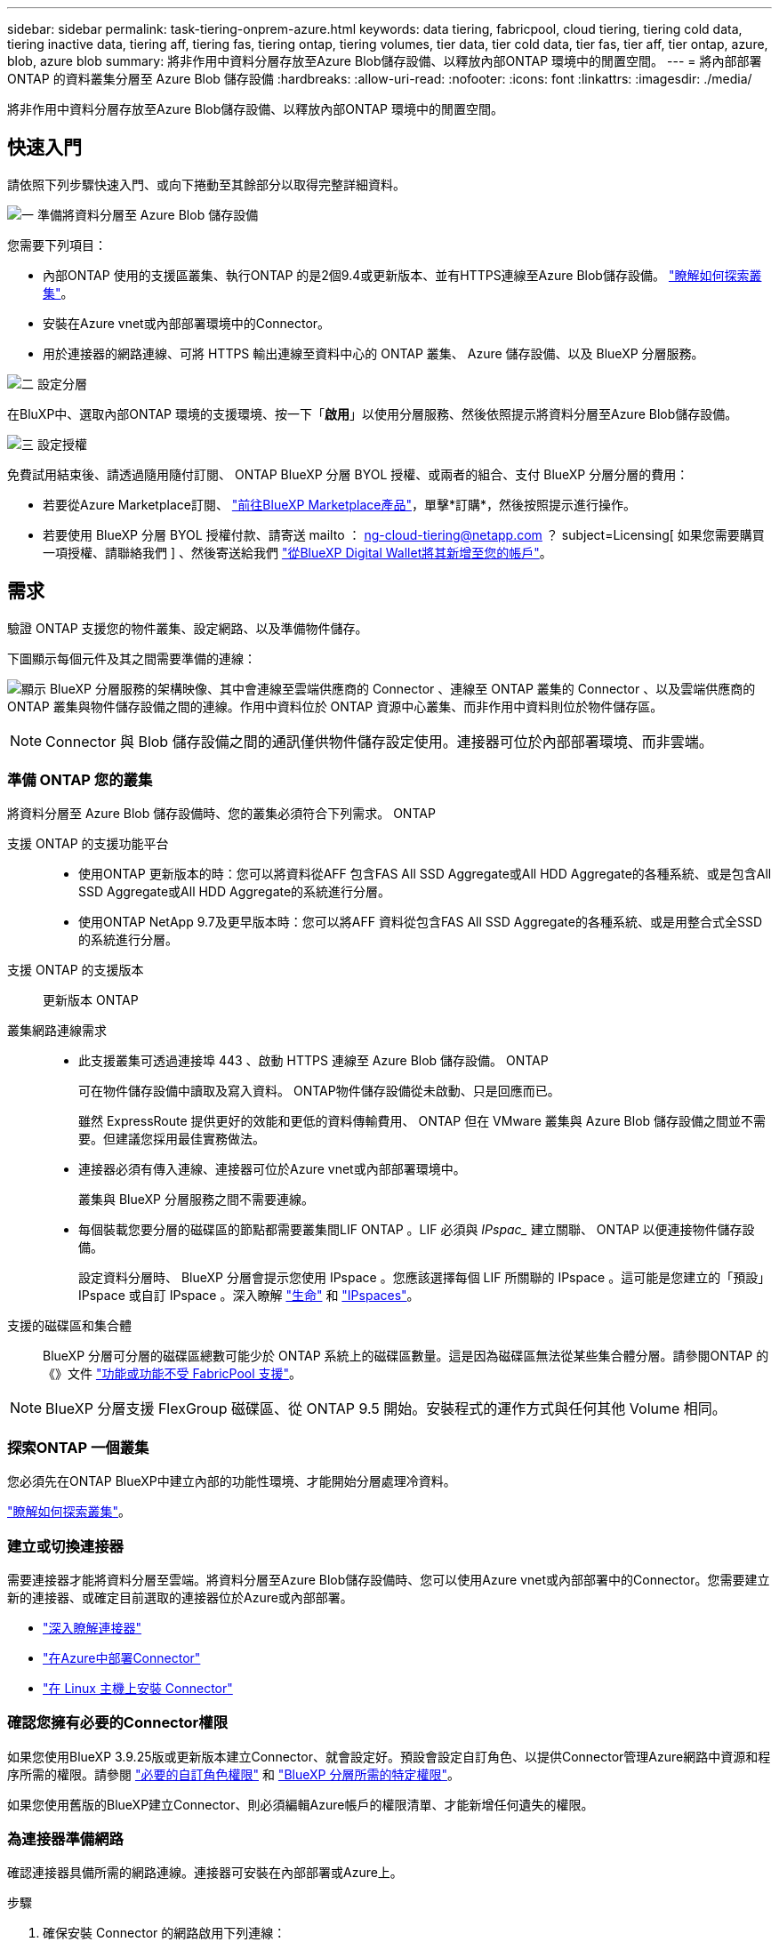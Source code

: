 ---
sidebar: sidebar 
permalink: task-tiering-onprem-azure.html 
keywords: data tiering, fabricpool, cloud tiering, tiering cold data, tiering inactive data, tiering aff, tiering fas, tiering ontap, tiering volumes, tier data, tier cold data, tier fas, tier aff, tier ontap, azure, blob, azure blob 
summary: 將非作用中資料分層存放至Azure Blob儲存設備、以釋放內部ONTAP 環境中的閒置空間。 
---
= 將內部部署 ONTAP 的資料叢集分層至 Azure Blob 儲存設備
:hardbreaks:
:allow-uri-read: 
:nofooter: 
:icons: font
:linkattrs: 
:imagesdir: ./media/


[role="lead"]
將非作用中資料分層存放至Azure Blob儲存設備、以釋放內部ONTAP 環境中的閒置空間。



== 快速入門

請依照下列步驟快速入門、或向下捲動至其餘部分以取得完整詳細資料。

.image:https://raw.githubusercontent.com/NetAppDocs/common/main/media/number-1.png["一"] 準備將資料分層至 Azure Blob 儲存設備
[role="quick-margin-para"]
您需要下列項目：

[role="quick-margin-list"]
* 內部ONTAP 使用的支援區叢集、執行ONTAP 的是2個9.4或更新版本、並有HTTPS連線至Azure Blob儲存設備。 https://docs.netapp.com/us-en/cloud-manager-ontap-onprem/task-discovering-ontap.html["瞭解如何探索叢集"^]。
* 安裝在Azure vnet或內部部署環境中的Connector。
* 用於連接器的網路連線、可將 HTTPS 輸出連線至資料中心的 ONTAP 叢集、 Azure 儲存設備、以及 BlueXP 分層服務。


.image:https://raw.githubusercontent.com/NetAppDocs/common/main/media/number-2.png["二"] 設定分層
[role="quick-margin-para"]
在BluXP中、選取內部ONTAP 環境的支援環境、按一下「*啟用*」以使用分層服務、然後依照提示將資料分層至Azure Blob儲存設備。

.image:https://raw.githubusercontent.com/NetAppDocs/common/main/media/number-3.png["三"] 設定授權
[role="quick-margin-para"]
免費試用結束後、請透過隨用隨付訂閱、 ONTAP BlueXP 分層 BYOL 授權、或兩者的組合、支付 BlueXP 分層分層的費用：

[role="quick-margin-list"]
* 若要從Azure Marketplace訂閱、 https://azuremarketplace.microsoft.com/en-us/marketplace/apps/netapp.cloud-manager?tab=Overview["前往BlueXP Marketplace產品"^]，單擊*訂購*，然後按照提示進行操作。
* 若要使用 BlueXP 分層 BYOL 授權付款、請寄送 mailto ： ng-cloud-tiering@netapp.com ？ subject=Licensing[ 如果您需要購買一項授權、請聯絡我們 ] 、然後寄送給我們 link:task-licensing-cloud-tiering.html#add-bluexp-tiering-byol-licenses-to-your-account["從BlueXP Digital Wallet將其新增至您的帳戶"]。




== 需求

驗證 ONTAP 支援您的物件叢集、設定網路、以及準備物件儲存。

下圖顯示每個元件及其之間需要準備的連線：

image:diagram_cloud_tiering_azure.png["顯示 BlueXP 分層服務的架構映像、其中會連線至雲端供應商的 Connector 、連線至 ONTAP 叢集的 Connector 、以及雲端供應商的 ONTAP 叢集與物件儲存設備之間的連線。作用中資料位於 ONTAP 資源中心叢集、而非作用中資料則位於物件儲存區。"]


NOTE: Connector 與 Blob 儲存設備之間的通訊僅供物件儲存設定使用。連接器可位於內部部署環境、而非雲端。



=== 準備 ONTAP 您的叢集

將資料分層至 Azure Blob 儲存設備時、您的叢集必須符合下列需求。 ONTAP

支援 ONTAP 的支援功能平台::
+
--
* 使用ONTAP 更新版本的時：您可以將資料從AFF 包含FAS All SSD Aggregate或All HDD Aggregate的各種系統、或是包含All SSD Aggregate或All HDD Aggregate的系統進行分層。
* 使用ONTAP NetApp 9.7及更早版本時：您可以將AFF 資料從包含FAS All SSD Aggregate的各種系統、或是用整合式全SSD的系統進行分層。


--
支援 ONTAP 的支援版本:: 更新版本 ONTAP
叢集網路連線需求::
+
--
* 此支援叢集可透過連接埠 443 、啟動 HTTPS 連線至 Azure Blob 儲存設備。 ONTAP
+
可在物件儲存設備中讀取及寫入資料。 ONTAP物件儲存設備從未啟動、只是回應而已。

+
雖然 ExpressRoute 提供更好的效能和更低的資料傳輸費用、 ONTAP 但在 VMware 叢集與 Azure Blob 儲存設備之間並不需要。但建議您採用最佳實務做法。

* 連接器必須有傳入連線、連接器可位於Azure vnet或內部部署環境中。
+
叢集與 BlueXP 分層服務之間不需要連線。

* 每個裝載您要分層的磁碟區的節點都需要叢集間LIF ONTAP 。LIF 必須與 _IPspac__ 建立關聯、 ONTAP 以便連接物件儲存設備。
+
設定資料分層時、 BlueXP 分層會提示您使用 IPspace 。您應該選擇每個 LIF 所關聯的 IPspace 。這可能是您建立的「預設」 IPspace 或自訂 IPspace 。深入瞭解 https://docs.netapp.com/us-en/ontap/networking/create_a_lif.html["生命"^] 和 https://docs.netapp.com/us-en/ontap/networking/standard_properties_of_ipspaces.html["IPspaces"^]。



--
支援的磁碟區和集合體:: BlueXP 分層可分層的磁碟區總數可能少於 ONTAP 系統上的磁碟區數量。這是因為磁碟區無法從某些集合體分層。請參閱ONTAP 的《》文件 https://docs.netapp.com/us-en/ontap/fabricpool/requirements-concept.html#functionality-or-features-not-supported-by-fabricpool["功能或功能不受 FabricPool 支援"^]。



NOTE: BlueXP 分層支援 FlexGroup 磁碟區、從 ONTAP 9.5 開始。安裝程式的運作方式與任何其他 Volume 相同。



=== 探索ONTAP 一個叢集

您必須先在ONTAP BlueXP中建立內部的功能性環境、才能開始分層處理冷資料。

https://docs.netapp.com/us-en/cloud-manager-ontap-onprem/task-discovering-ontap.html["瞭解如何探索叢集"^]。



=== 建立或切換連接器

需要連接器才能將資料分層至雲端。將資料分層至Azure Blob儲存設備時、您可以使用Azure vnet或內部部署中的Connector。您需要建立新的連接器、或確定目前選取的連接器位於Azure或內部部署。

* https://docs.netapp.com/us-en/cloud-manager-setup-admin/concept-connectors.html["深入瞭解連接器"^]
* https://docs.netapp.com/us-en/cloud-manager-setup-admin/task-quick-start-connector-azure.html["在Azure中部署Connector"^]
* https://docs.netapp.com/us-en/cloud-manager-setup-admin/task-quick-start-connector-on-prem.html["在 Linux 主機上安裝 Connector"^]




=== 確認您擁有必要的Connector權限

如果您使用BlueXP 3.9.25版或更新版本建立Connector、就會設定好。預設會設定自訂角色、以提供Connector管理Azure網路中資源和程序所需的權限。請參閱 https://docs.netapp.com/us-en/cloud-manager-setup-admin/reference-permissions-azure.html#custom-role-permissions["必要的自訂角色權限"^] 和 https://docs.netapp.com/us-en/cloud-manager-setup-admin/reference-permissions-azure.html#cloud-tiering["BlueXP 分層所需的特定權限"^]。

如果您使用舊版的BlueXP建立Connector、則必須編輯Azure帳戶的權限清單、才能新增任何遺失的權限。



=== 為連接器準備網路

確認連接器具備所需的網路連線。連接器可安裝在內部部署或Azure上。

.步驟
. 確保安裝 Connector 的網路啟用下列連線：
+
** 透過連接埠 443 連接到 BlueXP 分層服務和 Azure Blob 物件儲存設備的 HTTPS 連線 (https://docs.netapp.com/us-en/cloud-manager-setup-admin/task-set-up-networking-azure.html#endpoints-contacted-for-day-to-day-operations["請參閱端點清單"^]）
** 透過連接埠443連線至ONTAP 您的SURF叢 集管理LIF的HTTPS連線


. 如有需要、請為 Azure 儲存設備啟用 vnet 服務端點。
+
如果 ONTAP 您從 DB2 叢集到 vnet 有 ExpressRoute 或 VPN 連線、而您想要連接器與 Blob 儲存設備之間的通訊保持在虛擬私有網路中、建議使用 vnet 服務端點到 Azure 儲存設備。





=== 準備Azure Blob儲存設備

設定分層時、您需要識別要使用的資源群組、以及屬於資源群組的儲存帳戶和Azure容器。儲存帳戶可讓 BlueXP 分層驗證及存取用於資料分層的 Blob 容器。

BlueXP 分層功能可支援分層連接至任何可透過 Connector 存取之區域的任何儲存帳戶。

BlueXP 分層僅支援通用 v2 和優質區塊 Blob 類型的儲存帳戶。


NOTE: 如果您計畫設定 BlueXP 分層以使用較低成本的存取層、在特定天數之後、階層式資料將會轉換至該層級、則在 Azure 帳戶中設定容器時、不得選取任何生命週期規則。BlueXP 分層管理生命週期轉換。



== 將第一個叢集的非作用中資料分層至 Azure Blob 儲存設備

準備好 Azure 環境之後、請從第一個叢集開始分層處理非作用中資料。

.您需要的產品
https://docs.netapp.com/us-en/cloud-manager-ontap-onprem/task-discovering-ontap.html["內部部署工作環境"^]。

.步驟
. 選擇內部ONTAP 環境的不正常運作環境。
. 從右側面板按一下「*啟用*」以取得分層服務。
+
如果Azure Blob分層目的地是以工作環境形式存在於Canvas上、您可以將叢集拖曳至Azure Blob工作環境、以啟動設定精靈。

+
image:screenshot_setup_tiering_onprem.png["螢幕擷取畫面顯示當您選取內部ONTAP 環境時、畫面右側會出現「Enable（啟用）」選項。"]

. *定義物件儲存名稱*：輸入此物件儲存設備的名稱。它必須與此叢集上的Aggregate所使用的任何其他物件儲存設備都是獨一無二的。
. *選擇供應商*：選擇* Microsoft Azure *、然後按一下*繼續*。
. 完成「*建立物件儲存*」頁面上的步驟：
+
.. *資源群組*：選取管理現有容器的資源群組、或是您要在其中建立階層式資料的新容器、然後按一下*繼續*。
+
使用內部部署連接器時、您必須輸入可存取資源群組的Azure訂閱。

.. * Azure Container *：選取選項按鈕、即可將新的Blob容器新增至儲存帳戶或使用現有的容器。然後選取儲存帳戶並選擇現有的容器、或輸入新容器的名稱。然後按一下 * 繼續 * 。
+
此步驟中顯示的儲存帳戶和容器屬於您在上一步中選取的資源群組。

.. * 存取層生命週期 * ： BlueXP 分層管理階層資料的生命週期轉換。資料會從_hot_類別開始、但您可以建立規則、在特定天數後將資料移至_cool類別。
+
選取您要將階層式資料移轉至的存取層、以及資料移動前的天數、然後按一下*繼續*。例如、以下螢幕快照顯示、階層式資料會在物件儲存設備的45天後、從_hot_類別移至_cle__類別。

+
如果您選擇*將資料保留在此存取層*中、則資料會保留在_hot_存取層中、而且不會套用任何規則。 link:reference-azure-support.html["請參閱支援的存取層"^]。

+
image:screenshot_tiering_lifecycle_selection_azure.png["螢幕擷取畫面顯示如何選擇在特定天數後移動資料的另一個存取層。"]

+
請注意、生命週期規則會套用至所選儲存帳戶中的所有blob容器。

.. *叢集網路*：選取ONTAP 要用於連接物件儲存設備的IPspace、然後按一下*繼續*。
+
選擇正確的 IPspace 可確保 BlueXP 分層可設定從 ONTAP 到雲端供應商物件儲存設備的連線。



. 在「_層級磁碟區_」頁面上、選取您要設定分層的磁碟區、然後啟動「層級原則」頁面：
+
** 若要選取所有Volume、請勾選標題列中的方塊（image:button_backup_all_volumes.png[""]），然後單擊* Configure Volume*（配置卷*）。
** 若要選取多個磁碟區、請勾選每個磁碟區的方塊（image:button_backup_1_volume.png[""]），然後單擊* Configure Volume*（配置卷*）。
** 若要選取單一Volume、請按一下該列（或 image:screenshot_edit_icon.gif["編輯鉛筆圖示"] 圖示）。
+
image:screenshot_tiering_tier_volumes.png["螢幕擷取畫面顯示如何選取單一Volume、多個Volume或所有Volume、以及「修改選取的Volume」按鈕。"]



. 在_分層原則_對話方塊中、選取分層原則、選擇性地調整所選磁碟區的冷卻天數、然後按一下*套用*。
+
link:concept-cloud-tiering.html#volume-tiering-policies["深入瞭解磁碟區分層原則和冷卻天數"]。

+
image:screenshot_tiering_policy_settings.png["顯示可設定分層原則設定的快照。"]



.結果
您已成功設定資料分層、從叢集上的磁碟區到 Azure Blob 物件儲存設備。

.接下來呢？
link:task-licensing-cloud-tiering.html["請務必訂閱 BlueXP 分層服務"]。

您可以檢閱叢集上作用中和非作用中資料的相關資訊。 link:task-managing-tiering.html["深入瞭解如何管理分層設定"]。

您也可以建立額外的物件儲存設備、以便在叢集上的特定集合體將資料分層至不同的物件存放區。或者、如果您打算使用FabricPool 「支援物件鏡射」、將階層式資料複寫到其他物件存放區。 link:task-managing-object-storage.html["深入瞭解物件存放區的管理"]。
